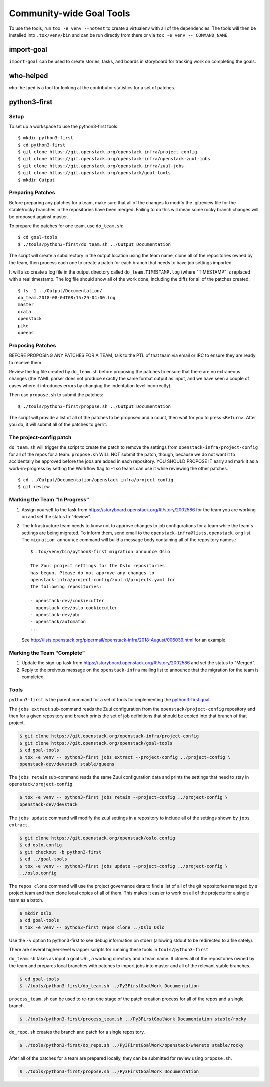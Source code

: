 ===========================
 Community-wide Goal Tools
===========================

To use the tools, run ``tox -e venv --notest`` to create a virtualenv
with all of the dependencies. The tools will then be installed into
``.tox/venv/bin`` and can be run directly from there or via ``tox -e
venv -- COMMAND_NAME``.

import-goal
===========

``import-goal`` can be used to create stories, tasks, and boards in
storyboard for tracking work on completing the goals.

who-helped
==========

``who-helped`` is a tool for looking at the contributor statistics for
a set of patches.

python3-first
=============

Setup
-----

To set up a workspace to use the python3-first tools::

  $ mkdir python3-first
  $ cd python3-first
  $ git clone https://git.openstack.org/openstack-infra/project-config
  $ git clone https://git.openstack.org/openstack-infra/openstack-zuul-jobs
  $ git clone https://git.openstack.org/openstack-infra/zuul-jobs
  $ git clone https://git.openstack.org/openstack/goal-tools
  $ mkdir Output

Preparing Patches
-----------------

Before preparing any patches for a team, make sure that all of the
changes to modify the .gitreview file for the stable/rocky branches in
the repositories have been merged. Failing to do this will mean some
rocky branch changes will be proposed against master.

To prepare the patches for one team, use ``do_team.sh``::

  $ cd goal-tools
  $ ./tools/python3-first/do_team.sh ../Output Documentation

The script will create a subdirectory in the output location using the
team name, clone all of the repositories owned by the team, then
process each one to create a patch for each branch that needs to have
job settings imported.

It will also create a log file in the output directory called
``do_team.TIMESTAMP.log`` (where "TIMESTAMP" is replaced with a real
timestamp. The log file should show all of the work done, including
the diffs for all of the patches created.

::

  $ ls -1 ../Output/Documentation/
  do_team.2018-08-04T08:15:29-04:00.log
  master
  ocata
  openstack
  pike
  queens

Proposing Patches
-----------------

BEFORE PROPOSING ANY PATCHES FOR A TEAM, talk to the PTL of that team
via email or IRC to ensure they are ready to receive them.

Review the log file created by ``do_team.sh`` before proposing the
patches to ensure that there are no extraneous changes (the YAML
parser does not produce exactly the same format output as input, and
we have seen a couple of cases where it introduces errors by changing
the indentation level incorrectly).

Then use ``propose.sh`` to submit the patches::

  $ ./tools/python3-first/propose.sh ../Output Documentation

The script will provide a list of all of the patches to be proposed
and a count, then wait for you to press ``<Return>``. After you do, it
will submit all of the patches to gerrit.

The project-config patch
------------------------

``do_team.sh`` will trigger the script to create the patch to remove
the settings from ``openstack-infra/project-config`` for all of the
repos for a team. ``propose.sh`` WILL NOT submit the patch, though,
because we do not want it to accidentally be approved before the jobs
are added in each repository. YOU SHOULD PROPOSE IT early and mark it
as a work-in-progress by setting the Workflow flag to -1 so teams can
use it while reviewing the other patches.

::

  $ cd ../Output/Documentation/openstack-infra/project-config
  $ git review

Marking the Team "In Progress"
------------------------------

1. Assign yourself to the task from
   https://storyboard.openstack.org/#!/story/2002586 for the team you
   are working on and set the status to "Review".
2. The Infrastructure team needs to know not to approve changes to job
   configurations for a team while the team's settings are being
   migrated. To inform them, send email to the
   ``openstack-infra@lists.openstack.org`` list. The ``migration
   announce`` command will build a message body containing all of the
   repository names.::

     $ .tox/venv/bin/python3-first migration announce Oslo

     The Zuul project settings for the Oslo repositories
     has begun. Please do not approve any changes to
     openstack-infra/project-config/zuul.d/projects.yaml for
     the following repositories:

     - openstack-dev/cookiecutter
     - openstack-dev/oslo-cookiecutter
     - openstack-dev/pbr
     - openstack/automaton
     ...

   See
   http://lists.openstack.org/pipermail/openstack-infra/2018-August/006039.html
   for an example.

Marking the Team "Complete"
---------------------------

1. Update the sign-up task from
   https://storyboard.openstack.org/#!/story/2002586 and set the
   status to "Merged".
2. Reply to the preivous message on the ``openstack-infra`` mailing
   list to announce that the migration for the team is completed.

Tools
-----

``python3-first`` is the parent command for a set of tools for
implementing the `python3-first goal
<https://review.openstack.org/#/c/575933/>`_.

The ``jobs extract`` sub-command reads the Zuul configuration from the
``openstack/project-config`` repository and then for a given
repository and branch prints the set of job definitions that should be
copied into that branch of that project.

.. code-block:: console

   $ git clone https://git.openstack.org/openstack-infra/project-config
   $ git clone https://git.openstack.org/openstack/goal-tools
   $ cd goal-tools
   $ tox -e venv -- python3-first jobs extract --project-config ../project-config \
   openstack-dev/devstack stable/queens

The ``jobs retain`` sub-command reads the same Zuul configuration data
and prints the settings that need to stay in
``openstack/project-config``.

.. code-block:: console

   $ tox -e venv -- python3-first jobs retain --project-config ../project-config \
   openstack-dev/devstack

The ``jobs update`` command will modify the zuul settings in a
repository to include all of the settings shown by ``jobs extract``.

.. code-block:: console

   $ git clone https://git.openstack.org/openstack/oslo.config
   $ cd oslo.config
   $ git checkout -b python3-first
   $ cd ../goal-tools
   $ tox -e venv -- python3-first jobs update --project-config ../project-config \
   ../oslo.config

The ``repos clone`` command will use the project governance data to
find a list of all of the git repositories managed by a project team
and then clone local copies of all of them. This makes it easier to
work on all of the projects for a single team as a batch.

.. code-block:: console

   $ mkdir Oslo
   $ cd goal-tools
   $ tox -e venv -- python3-first repos clone ../Oslo Oslo

Use the ``-v`` option to python3-first to see debug information on
stderr (allowing stdout to be redirected to a file safely).

There are several higher-level wrapper scripts for running these tools
in ``tools/python3-first``.

``do_team.sh`` takes as input a goal URL, a working directory and a
team name. It clones all of the repositories owned by the team and
prepares local branches with patches to import jobs into master and
all of the relevant stable branches.

.. code-block:: console

   $ cd goal-tools
   $ ./tools/python3-first/do_team.sh ../Py3FirstGoalWork Documentation

``process_team.sh`` can be used to re-run one stage of the patch
creation process for all of the repos and a single branch.

.. code-block:: console

   $ ./tools/python3-first/process_team.sh ../Py3FirstGoalWork Documentation stable/rocky

``do_repo.sh`` creates the branch and patch for a single repository.

.. code-block:: console

   $ ./tools/python3-first/do_repo.sh ../Py3FirstGoalWork/openstack/whereto stable/rocky

After all of the patches for a team are prepared locally, they can be
submitted for review using ``propose.sh``.

.. code-block:: console

   $ ./tools/python3-first/propose.sh ../Py3FirstGoalWork Documentation
